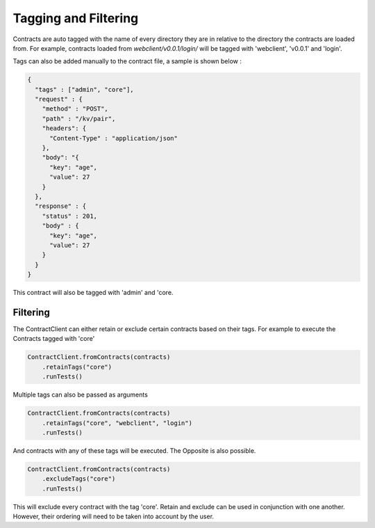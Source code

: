 Tagging and Filtering
=====================

Contracts are auto tagged with the name of every directory they are in relative to the directory the contracts are loaded from.
For example, contracts loaded from *webclient/v0.0.1/login/* will be tagged with 'webclient', 'v0.0.1' and 'login'.

Tags can also be added manually to the contract file, a sample is shown below :

.. code-block:: javascript

    {
      "tags" : ["admin", "core"],
      "request" : {
        "method" : "POST",
        "path" : "/kv/pair",
        "headers": {
          "Content-Type" : "application/json"
        },
        "body": "{
          "key": "age",
          "value": 27
        }
      },
      "response" : {
        "status" : 201,
        "body" : {
          "key": "age",
          "value": 27
        }
      }
    }

This contract will also be tagged with 'admin' and 'core.

Filtering
---------

The ContractClient can either retain or exclude certain contracts based on their tags.
For example to execute the Contracts tagged with 'core'

.. code-block::

    ContractClient.fromContracts(contracts)
        .retainTags("core")
        .runTests()

Multiple tags can also be passed as arguments

.. code-block::

    ContractClient.fromContracts(contracts)
        .retainTags("core", "webclient", "login")
        .runTests()

And contracts with any of these tags will be executed. The Opposite is also possible.

.. code-block::

    ContractClient.fromContracts(contracts)
        .excludeTags("core")
        .runTests()

This will exclude every contract with the tag 'core'. Retain and exclude can be used in conjunction with one another.
However, their ordering will need to be taken into account by the user.
